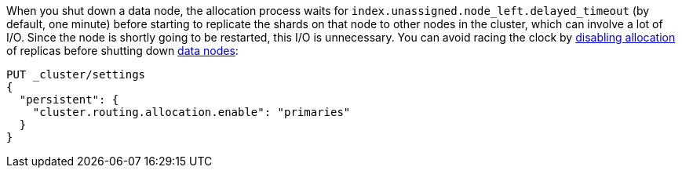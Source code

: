 
When you shut down a data node, the allocation process waits for
`index.unassigned.node_left.delayed_timeout` (by default, one minute) before
starting to replicate the shards on that node to other nodes in the cluster,
which can involve a lot of I/O. Since the node is shortly going to be
restarted, this I/O is unnecessary. You can avoid racing the clock by
<<cluster-routing-allocation-enable,disabling allocation>> of replicas before
shutting down <<data-node,data nodes>>:

[source,console]
--------------------------------------------------
PUT _cluster/settings
{
  "persistent": {
    "cluster.routing.allocation.enable": "primaries"
  }
}
--------------------------------------------------
// TEST[skip:indexes don't assign]
